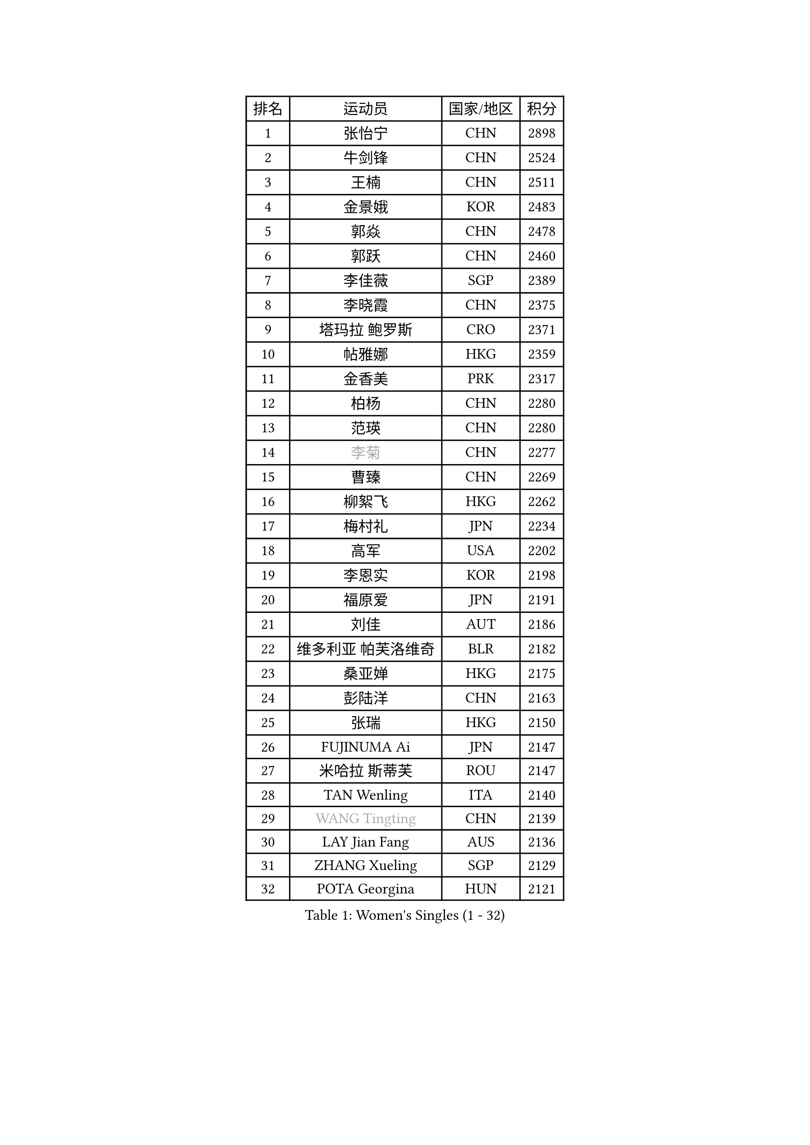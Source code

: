 
#set text(font: ("Courier New", "NSimSun"))
#figure(
  caption: "Women's Singles (1 - 32)",
    table(
      columns: 4,
      [排名], [运动员], [国家/地区], [积分],
      [1], [张怡宁], [CHN], [2898],
      [2], [牛剑锋], [CHN], [2524],
      [3], [王楠], [CHN], [2511],
      [4], [金景娥], [KOR], [2483],
      [5], [郭焱], [CHN], [2478],
      [6], [郭跃], [CHN], [2460],
      [7], [李佳薇], [SGP], [2389],
      [8], [李晓霞], [CHN], [2375],
      [9], [塔玛拉 鲍罗斯], [CRO], [2371],
      [10], [帖雅娜], [HKG], [2359],
      [11], [金香美], [PRK], [2317],
      [12], [柏杨], [CHN], [2280],
      [13], [范瑛], [CHN], [2280],
      [14], [#text(gray, "李菊")], [CHN], [2277],
      [15], [曹臻], [CHN], [2269],
      [16], [柳絮飞], [HKG], [2262],
      [17], [梅村礼], [JPN], [2234],
      [18], [高军], [USA], [2202],
      [19], [李恩实], [KOR], [2198],
      [20], [福原爱], [JPN], [2191],
      [21], [刘佳], [AUT], [2186],
      [22], [维多利亚 帕芙洛维奇], [BLR], [2182],
      [23], [桑亚婵], [HKG], [2175],
      [24], [彭陆洋], [CHN], [2163],
      [25], [张瑞], [HKG], [2150],
      [26], [FUJINUMA Ai], [JPN], [2147],
      [27], [米哈拉 斯蒂芙], [ROU], [2147],
      [28], [TAN Wenling], [ITA], [2140],
      [29], [#text(gray, "WANG Tingting")], [CHN], [2139],
      [30], [LAY Jian Fang], [AUS], [2136],
      [31], [ZHANG Xueling], [SGP], [2129],
      [32], [POTA Georgina], [HUN], [2121],
    )
  )#pagebreak()

#set text(font: ("Courier New", "NSimSun"))
#figure(
  caption: "Women's Singles (33 - 64)",
    table(
      columns: 4,
      [排名], [运动员], [国家/地区], [积分],
      [33], [克里斯蒂娜 托特], [HUN], [2118],
      [34], [林菱], [HKG], [2104],
      [35], [#text(gray, "金英姬")], [PRK], [2085],
      [36], [李佼], [NED], [2074],
      [37], [LANG Kristin], [GER], [2074],
      [38], [FAZEKAS Maria], [HUN], [2071],
      [39], [LI Nan], [CHN], [2069],
      [40], [PASKAUSKIENE Ruta], [LTU], [2068],
      [41], [SCHOPP Jie], [GER], [2060],
      [42], [姜华珺], [HKG], [2057],
      [43], [#text(gray, "JING Junhong")], [SGP], [2048],
      [44], [GANINA Svetlana], [RUS], [2043],
      [45], [BADESCU Otilia], [ROU], [2037],
      [46], [KWAK Bangbang], [KOR], [2033],
      [47], [STRBIKOVA Renata], [CZE], [2028],
      [48], [#text(gray, "SUK Eunmi")], [KOR], [2022],
      [49], [HUANG Yi-Hua], [TPE], [2016],
      [50], [LI Chunli], [NZL], [2015],
      [51], [WANG Chen], [CHN], [2015],
      [52], [平野早矢香], [JPN], [2014],
      [53], [PALINA Irina], [RUS], [2013],
      [54], [MOLNAR Cornelia], [CRO], [2011],
      [55], [JEON Hyekyung], [KOR], [2004],
      [56], [ELLO Vivien], [HUN], [2003],
      [57], [KRAVCHENKO Marina], [ISR], [2002],
      [58], [LU Yun-Feng], [TPE], [2000],
      [59], [ZAMFIR Adriana], [ROU], [1998],
      [60], [KOMWONG Nanthana], [THA], [1998],
      [61], [常晨晨], [CHN], [1997],
      [62], [SCHALL Elke], [GER], [1993],
      [63], [ODOROVA Eva], [SVK], [1992],
      [64], [KIM Bokrae], [KOR], [1992],
    )
  )#pagebreak()

#set text(font: ("Courier New", "NSimSun"))
#figure(
  caption: "Women's Singles (65 - 96)",
    table(
      columns: 4,
      [排名], [运动员], [国家/地区], [积分],
      [65], [SUN Jin], [CHN], [1990],
      [66], [藤井宽子], [JPN], [1990],
      [67], [KIM Mi Yong], [PRK], [1984],
      [68], [KOSTROMINA Tatyana], [BLR], [1980],
      [69], [文炫晶], [KOR], [1969],
      [70], [NEGRISOLI Laura], [ITA], [1967],
      [71], [GOBEL Jessica], [GER], [1962],
      [72], [PAVLOVICH Veronika], [BLR], [1959],
      [73], [#text(gray, "MELNIK Galina")], [RUS], [1950],
      [74], [XU Yan], [SGP], [1949],
      [75], [FADEEVA Oxana], [RUS], [1947],
      [76], [STRUSE Nicole], [GER], [1945],
      [77], [PAN Chun-Chu], [TPE], [1944],
      [78], [KRAMER Tanja], [GER], [1942],
      [79], [DVORAK Galia], [ESP], [1937],
      [80], [HEINE Veronika], [AUT], [1937],
      [81], [MIROU Maria], [GRE], [1936],
      [82], [ETSUZAKI Ayumi], [JPN], [1934],
      [83], [BATORFI Csilla], [HUN], [1931],
      [84], [KO Somi], [KOR], [1920],
      [85], [HIURA Reiko], [JPN], [1917],
      [86], [DOBESOVA Jana], [CZE], [1916],
      [87], [CADA Petra], [CAN], [1915],
      [88], [BAKULA Andrea], [CRO], [1906],
      [89], [MOLNAR Zita], [HUN], [1901],
      [90], [ERDELJI Silvija], [SRB], [1898],
      [91], [MUANGSUK Anisara], [THA], [1895],
      [92], [ROBERTSON Laura], [GER], [1891],
      [93], [STEFANOVA Nikoleta], [ITA], [1888],
      [94], [KONISHI An], [JPN], [1885],
      [95], [倪夏莲], [LUX], [1871],
      [96], [LOVAS Petra], [HUN], [1869],
    )
  )#pagebreak()

#set text(font: ("Courier New", "NSimSun"))
#figure(
  caption: "Women's Singles (97 - 128)",
    table(
      columns: 4,
      [排名], [运动员], [国家/地区], [积分],
      [97], [KOVTUN Elena], [UKR], [1861],
      [98], [GHATAK Poulomi], [IND], [1860],
      [99], [#text(gray, "ROUSSY Marie-Christine")], [CAN], [1859],
      [100], [KISHIDA Satoko], [JPN], [1858],
      [101], [BILENKO Tetyana], [UKR], [1855],
      [102], [PIETKIEWICZ Monika], [POL], [1852],
      [103], [KIM Kyungha], [KOR], [1849],
      [104], [LI Yun Fei], [BEL], [1844],
      [105], [IVANCAN Irene], [GER], [1844],
      [106], [KO Un Gyong], [PRK], [1842],
      [107], [NEMES Olga], [ROU], [1838],
      [108], [RATHER Jasna], [USA], [1836],
      [109], [TODOROVIC Biljana], [SLO], [1834],
      [110], [BURGAR Spela], [SLO], [1833],
      [111], [李倩], [CHN], [1832],
      [112], [BOLLMEIER Nadine], [GER], [1829],
      [113], [DAS Mouma], [IND], [1826],
      [114], [SHIOSAKI Yuka], [JPN], [1824],
      [115], [BENTSEN Eldijana], [CRO], [1823],
      [116], [LI Qiangbing], [AUT], [1823],
      [117], [KIM Junghyun], [KOR], [1820],
      [118], [TANIGUCHI Naoko], [JPN], [1819],
      [119], [VACENOVSKA Iveta], [CZE], [1815],
      [120], [#text(gray, "KIM Mookyo")], [KOR], [1815],
      [121], [#text(gray, "REGENWETTER Peggy")], [LUX], [1814],
      [122], [MUTLU Nevin], [TUR], [1811],
      [123], [ERDELJI Anamaria], [SRB], [1811],
      [124], [CHEN TONG Fei-Ming], [TPE], [1810],
      [125], [VAN ULSEN Sigrid], [NED], [1808],
      [126], [PAOVIC Sandra], [CRO], [1808],
      [127], [#text(gray, "LOWER Helen")], [ENG], [1805],
      [128], [PLAVSIC Gordana], [SRB], [1804],
    )
  )